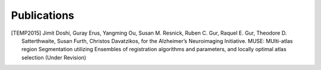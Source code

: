 .. raw:: html

   <!--

   ============================================================================

      DO NOT EDIT THIS FILE! It was generated using Sphinx from:

      Origin:   $URL$
      Revision: $Rev$

   ============================================================================

   -->

.. title:: Publications

.. meta::
   :description: Publications of MUSE.


============
Publications
============


.. raw:: html

    <br />

.. [TEMP2015]	Jimit Doshi, Guray Erus, Yangming Ou, Susan M. Resnick, Ruben C. Gur, Raquel E. Gur, 
		Theodore D. Satterthwaite, Susan Furth, Christos Davatzikos, for the Alzheimer’s Neuroimaging Initiative.
		MUSE: MUlti-atlas region Segmentation utilizing Ensembles of registration algorithms and parameters, and locally optimal atlas selection		
		(Under Revision)

.. raw:: latex

    \cite{TEMP2015}
    
.. raw:: html

    <br />


